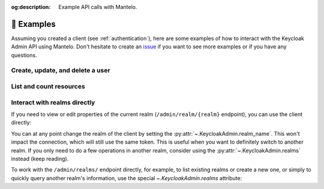 :og:description: Example API calls with Mantelo.

.. meta::
   :description: Example API calls with Mantelo.


.. _examples:

📓 Examples
===========

Assuming you created a client (see :ref:`authentication`), here are some examples of how to interact with the Keycloak Admin API using Mantelo.
Don't hesitate to create an `issue <https://github.com/derlin/mantelo/issues/new/choose>`_ if you want to see more examples or if you have any questions.

Create, update, and delete a user
---------------------------------

.. testsetup:: *

    from mantelo import KeycloakAdmin

    client = KeycloakAdmin.from_username_password(
           server_url="http://localhost:9090",
           realm_name="master",
           client_id="admin-cli",
           username="admin",
           password="admin",
    )

    user_id = None


.. doctest::

    # Create a new user
    >>> client.users.post({
    ...    "username": "test_user",
    ...    "email": "user@example.com",
    ...    "enabled": True,
    ...    "emailVerified": True,
    ... })
    b''

    # Get the ID of the newly created user
    >>> user_id = client.users.get(username="test_user")[0]["id"]

    >>> client.users(user_id).get()['username']
    'test_user'

    # Add some password credentials
    >>> client.users(user_id).put({"credentials": [{"type": "password", "value": "CHANGE_ME"}]})

    >>> client.users(user_id).credentials.get()
    [{'id': ..., 'type': 'password', 'createdDate': ..., 'credentialData': ...}]

    # Delete the user
    >>> client.users(user_id).delete()
    True

List and count resources
-------------------------

.. doctest::

    # Count the number of users
    >>> client.users.count.get()
    1

    # List the first 10 users in the realm
    >>> client.users.get(max=10)
    [{...}]

    # List the next 10 users in the realm (in this case, we don't have any)
    >>> client.users.get(max=10, first=10)
    []

    # List all clients in the realm
    >>> client.clients.get()
    [{...}, {...}, ...]

    # List roles associated with the broker client
    >>> c_uid = client.clients.get(clientId="broker")[0]["id"]
    >>> client.clients(c_uid).roles.get()
    [{'id': ..., 'name': 'read-token', 'description': ..., 'composite': False, 'clientRole': True, 'containerId': ...}]

    # Count the active sessions for a client
    >>> client.clients(c_uid).session_count.get()
    {'count': 0}


Interact with realms directly
-----------------------------

If you need to view or edit properties of the current realm (``/admin/realm/{realm}`` endpoint), you can use the client directly:

.. doctest::

        # Describe the current realm
        >>> client.get()
        {'id': ..., 'realm': 'master', 'displayName': ..., ...}

        # Update the realm
        >>> client.put({"displayName": "MASTER!"})

You can at any point change the realm of the client by setting the
:py:attr:`~.KeycloakAdmin.realm_name`. This won't impact the connection, which will still use the
same token. This is useful when you want to definitely switch to another realm. If you only need to
do a few operations in another realm, consider using the :py:attr:`~.KeycloakAdmin.realms` instead
(keep reading).

.. doctest::

    >>> client.get()["realm"]
    'master'

    # Change the realm
    >>> client.realm_name = "orwell"

    # Describe the current realm
    >>> client.get()["realm"]
    'orwell'

    # Switch back to the original realm
    >>> client.realm_name = "master"

To work with the ``/admin/realms/`` endpoint directly, for example, to list existing realms or create a new one,
or simply to quickly query another realm's information, use the special `~.KeycloakAdmin.realms` attribute:

.. doctest::

    # List all realms
    >>> len(client.realms.get())
    2

    # Create a new realm
    >>> client.realms.post({"realm": "new_realm", "enabled": True, "displayName": "New Realm"})
    b''

    # Get the new realm
    >>> client.realms("new_realm").get()
    {'id': ..., 'realm': 'new_realm', 'displayName': 'New Realm', ...}

    # Query the users in the new realm
    >>> client.realms("new_realm").users.get()
    []

    # Delete the new realm
    >>> client.realms("new_realm").delete()
    True
